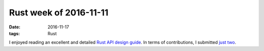 Rust week of 2016-11-11
=======================

:date: 2016-11-17
:tags: Rust


I enjoyed reading an excellent and detailed `Rust API design
guide`__. In terms of contributions, I submitted just__ two__.


__ https://scribbles.pascalhertleif.de/elegant-apis-in-rust.html
__ https://github.com/kbknapp/clap-rs/pull/749
__ https://github.com/rust-lang/rust/pull/37821
